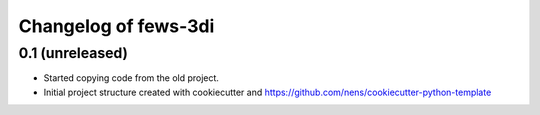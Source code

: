 Changelog of fews-3di
===================================================


0.1 (unreleased)
----------------

- Started copying code from the old project.

- Initial project structure created with cookiecutter and
  https://github.com/nens/cookiecutter-python-template
